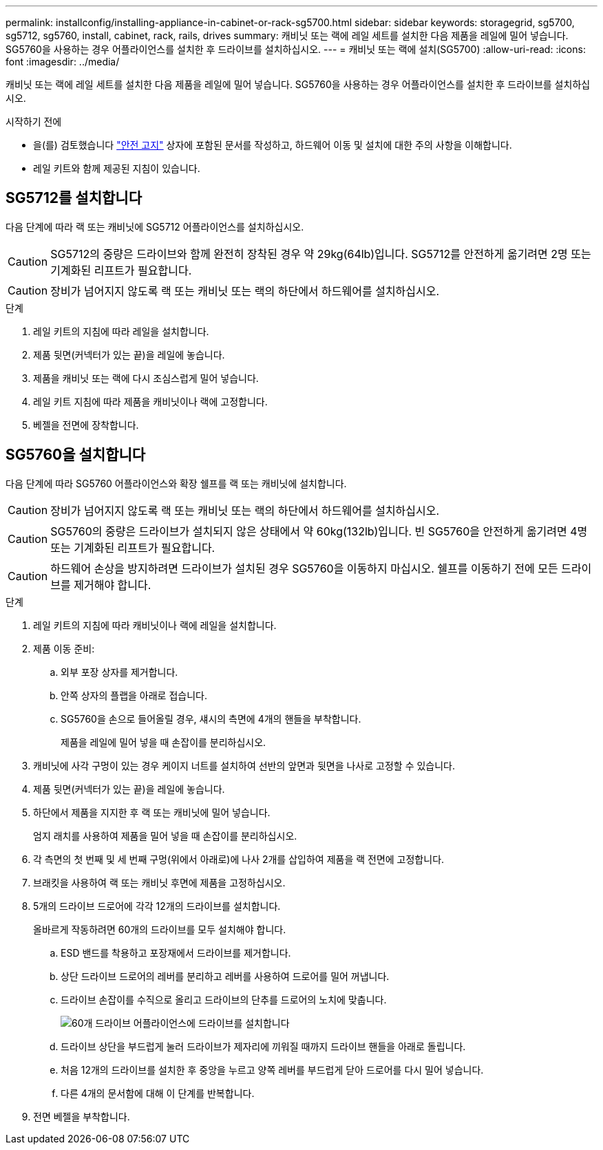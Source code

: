 ---
permalink: installconfig/installing-appliance-in-cabinet-or-rack-sg5700.html 
sidebar: sidebar 
keywords: storagegrid, sg5700, sg5712, sg5760, install, cabinet, rack, rails, drives 
summary: 캐비닛 또는 랙에 레일 세트를 설치한 다음 제품을 레일에 밀어 넣습니다. SG5760을 사용하는 경우 어플라이언스를 설치한 후 드라이브를 설치하십시오. 
---
= 캐비닛 또는 랙에 설치(SG5700)
:allow-uri-read: 
:icons: font
:imagesdir: ../media/


[role="lead"]
캐비닛 또는 랙에 레일 세트를 설치한 다음 제품을 레일에 밀어 넣습니다. SG5760을 사용하는 경우 어플라이언스를 설치한 후 드라이브를 설치하십시오.

.시작하기 전에
* 을(를) 검토했습니다 https://library.netapp.com/ecm/ecm_download_file/ECMP12475945["안전 고지"^] 상자에 포함된 문서를 작성하고, 하드웨어 이동 및 설치에 대한 주의 사항을 이해합니다.
* 레일 키트와 함께 제공된 지침이 있습니다.




== SG5712를 설치합니다

다음 단계에 따라 랙 또는 캐비닛에 SG5712 어플라이언스를 설치하십시오.


CAUTION: SG5712의 중량은 드라이브와 함께 완전히 장착된 경우 약 29kg(64lb)입니다. SG5712를 안전하게 옮기려면 2명 또는 기계화된 리프트가 필요합니다.


CAUTION: 장비가 넘어지지 않도록 랙 또는 캐비닛 또는 랙의 하단에서 하드웨어를 설치하십시오.

.단계
. 레일 키트의 지침에 따라 레일을 설치합니다.
. 제품 뒷면(커넥터가 있는 끝)을 레일에 놓습니다.
. 제품을 캐비닛 또는 랙에 다시 조심스럽게 밀어 넣습니다.
. 레일 키트 지침에 따라 제품을 캐비닛이나 랙에 고정합니다.
. 베젤을 전면에 장착합니다.




== SG5760을 설치합니다

다음 단계에 따라 SG5760 어플라이언스와 확장 쉘프를 랙 또는 캐비닛에 설치합니다.


CAUTION: 장비가 넘어지지 않도록 랙 또는 캐비닛 또는 랙의 하단에서 하드웨어를 설치하십시오.


CAUTION: SG5760의 중량은 드라이브가 설치되지 않은 상태에서 약 60kg(132lb)입니다. 빈 SG5760을 안전하게 옮기려면 4명 또는 기계화된 리프트가 필요합니다.


CAUTION: 하드웨어 손상을 방지하려면 드라이브가 설치된 경우 SG5760을 이동하지 마십시오. 쉘프를 이동하기 전에 모든 드라이브를 제거해야 합니다.

.단계
. 레일 키트의 지침에 따라 캐비닛이나 랙에 레일을 설치합니다.
. 제품 이동 준비:
+
.. 외부 포장 상자를 제거합니다.
.. 안쪽 상자의 플랩을 아래로 접습니다.
.. SG5760을 손으로 들어올릴 경우, 섀시의 측면에 4개의 핸들을 부착합니다.
+
제품을 레일에 밀어 넣을 때 손잡이를 분리하십시오.



. 캐비닛에 사각 구멍이 있는 경우 케이지 너트를 설치하여 선반의 앞면과 뒷면을 나사로 고정할 수 있습니다.
. 제품 뒷면(커넥터가 있는 끝)을 레일에 놓습니다.
. 하단에서 제품을 지지한 후 랙 또는 캐비닛에 밀어 넣습니다.
+
엄지 래치를 사용하여 제품을 밀어 넣을 때 손잡이를 분리하십시오.

. 각 측면의 첫 번째 및 세 번째 구멍(위에서 아래로)에 나사 2개를 삽입하여 제품을 랙 전면에 고정합니다.
. 브래킷을 사용하여 랙 또는 캐비닛 후면에 제품을 고정하십시오.
. 5개의 드라이브 드로어에 각각 12개의 드라이브를 설치합니다.
+
올바르게 작동하려면 60개의 드라이브를 모두 설치해야 합니다.

+
.. ESD 밴드를 착용하고 포장재에서 드라이브를 제거합니다.
.. 상단 드라이브 드로어의 레버를 분리하고 레버를 사용하여 드로어를 밀어 꺼냅니다.
.. 드라이브 손잡이를 수직으로 올리고 드라이브의 단추를 드로어의 노치에 맞춥니다.
+
image::../media/appliance_drive_insertion.gif[60개 드라이브 어플라이언스에 드라이브를 설치합니다]

.. 드라이브 상단을 부드럽게 눌러 드라이브가 제자리에 끼워질 때까지 드라이브 핸들을 아래로 돌립니다.
.. 처음 12개의 드라이브를 설치한 후 중앙을 누르고 양쪽 레버를 부드럽게 닫아 드로어를 다시 밀어 넣습니다.
.. 다른 4개의 문서함에 대해 이 단계를 반복합니다.


. 전면 베젤을 부착합니다.

